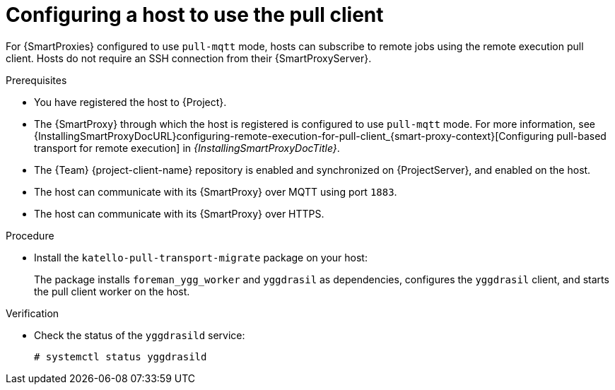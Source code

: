 [id="Configuring_a_Host_to_Use_the_Pull_Client_{context}"]
= Configuring a host to use the pull client

For {SmartProxies} configured to use `pull-mqtt` mode, hosts can subscribe to remote jobs using the remote execution pull client.
Hosts do not require an SSH connection from their {SmartProxyServer}.

.Prerequisites
* You have registered the host to {Project}.
* The {SmartProxy} through which the host is registered is configured to use `pull-mqtt` mode.
For more information, see {InstallingSmartProxyDocURL}configuring-remote-execution-for-pull-client_{smart-proxy-context}[Configuring pull-based transport for remote execution] in _{InstallingSmartProxyDocTitle}_.
* The {Team} {project-client-name} repository is enabled and synchronized on {ProjectServer}, and enabled on the host.
* The host can communicate with its {SmartProxy} over MQTT using port `1883`.
* The host can communicate with its {SmartProxy} over HTTPS.

.Procedure
* Install the `katello-pull-transport-migrate` package on your host:
ifdef::client-content-dnf[]
** On {EL} 9 and {EL} 8 hosts:
+
[options="nowrap", subs="+quotes,verbatim,attributes"]
----
# {client-package-install-el8} katello-pull-transport-migrate
----
ifdef::orcharhino,satellite[]
** On {EL} 7 hosts:
+
[options="nowrap", subs="+quotes,verbatim,attributes"]
----
# {client-package-install-el7} katello-pull-transport-migrate
----
endif::[]
endif::[]
ifdef::client-content-apt[]
** On {DL} hosts:
+
[options="nowrap", subs="+quotes,verbatim,attributes"]
----
# {client-package-install-deb} katello-pull-transport-migrate
----
endif::[]
ifdef::client-content-zypper[]
** On {SLES} hosts:
+
[options="nowrap", subs="+quotes,verbatim,attributes"]
----
# {client-package-install-sles} katello-pull-transport-migrate
----
endif::[]

+
The package installs `foreman_ygg_worker` and `yggdrasil` as dependencies, configures the `yggdrasil` client, and starts the pull client worker on the host.

.Verification
* Check the status of the `yggdrasild` service:
+
[options="nowrap", subs="+quotes,verbatim,attributes"]
----
# systemctl status yggdrasild
----
